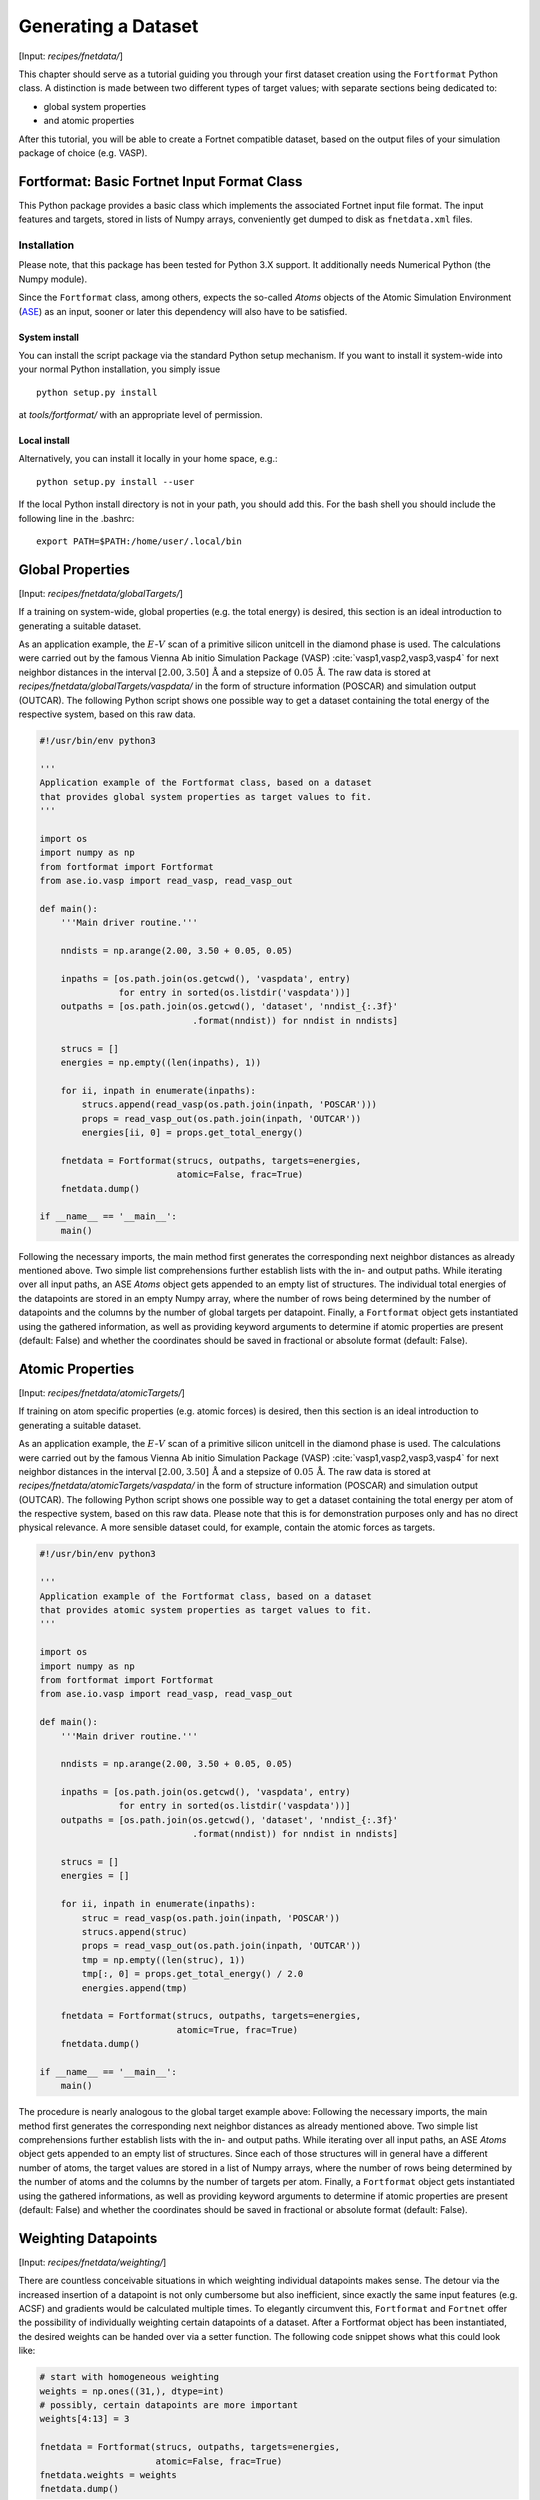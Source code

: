 .. _sec-fnetdata:
.. highlight:: none

####################
Generating a Dataset
####################

[Input: `recipes/fnetdata/`]

This chapter should serve as a tutorial guiding you through your first dataset
creation using the ``Fortformat`` Python class. A distinction is made between
two different types of target values; with separate sections being dedicated to:

* global system properties
* and atomic properties

After this tutorial, you will be able to create a Fortnet compatible dataset,
based on the output files of your simulation package of choice (e.g. VASP).


********************************************
Fortformat: Basic Fortnet Input Format Class
********************************************

This Python package provides a basic class which implements the associated
Fortnet input file format. The input features and targets, stored in lists
of Numpy arrays, conveniently get dumped to disk as ``fnetdata.xml`` files.


Installation
============

Please note, that this package has been tested for Python 3.X support. It
additionally needs Numerical Python (the Numpy module).

Since the ``Fortformat`` class, among others, expects the so-called `Atoms`
objects of the Atomic Simulation Environment
(`ASE <https://wiki.fysik.dtu.dk/ase/>`_) as an input, sooner or later this
dependency will also have to be satisfied.


System install
--------------

You can install the script package via the standard Python setup mechanism. If
you want to install it system-wide into your normal Python installation, you
simply issue
::

  python setup.py install

at `tools/fortformat/` with an appropriate level of permission.

Local install
-------------

Alternatively, you can install it locally in your home space, e.g.::

  python setup.py install --user

If the local Python install directory is not in your path, you should add this.
For the bash shell you should include the following line in the .bashrc::

  export PATH=$PATH:/home/user/.local/bin


.. _sec-fnetdata_globalTargets:

*****************
Global Properties
*****************

[Input: `recipes/fnetdata/globalTargets/`]

If a training on system-wide, global properties (e.g. the total energy) is
desired, this section is an ideal introduction to generating a suitable dataset.

As an application example, the :math:`E`-:math:`V` scan of a primitive silicon
unitcell in the diamond phase is used. The calculations were carried out by the
famous Vienna Ab initio Simulation Package (VASP)
:cite:`vasp1,vasp2,vasp3,vasp4` for next neighbor distances in the interval
:math:`[2.00,3.50]\,\mathrm{Å}` and a stepsize of :math:`0.05\,\mathrm{Å}`. The
raw data is stored at `recipes/fnetdata/globalTargets/vaspdata/` in the form of
structure information (POSCAR) and simulation output (OUTCAR). The following
Python script shows one possible way to get a dataset containing the total
energy of the respective system, based on this raw data.
 
.. code-block:: python

  #!/usr/bin/env python3

  '''
  Application example of the Fortformat class, based on a dataset
  that provides global system properties as target values to fit.
  '''

  import os
  import numpy as np
  from fortformat import Fortformat
  from ase.io.vasp import read_vasp, read_vasp_out

  def main():
      '''Main driver routine.'''

      nndists = np.arange(2.00, 3.50 + 0.05, 0.05)

      inpaths = [os.path.join(os.getcwd(), 'vaspdata', entry)
		 for entry in sorted(os.listdir('vaspdata'))]
      outpaths = [os.path.join(os.getcwd(), 'dataset', 'nndist_{:.3f}'
			       .format(nndist)) for nndist in nndists]

      strucs = []
      energies = np.empty((len(inpaths), 1))

      for ii, inpath in enumerate(inpaths):
	  strucs.append(read_vasp(os.path.join(inpath, 'POSCAR')))
	  props = read_vasp_out(os.path.join(inpath, 'OUTCAR'))
	  energies[ii, 0] = props.get_total_energy()

      fnetdata = Fortformat(strucs, outpaths, targets=energies,
                            atomic=False, frac=True)
      fnetdata.dump()

  if __name__ == '__main__':
      main()

Following the necessary imports, the main method first generates the
corresponding next neighbor distances as already mentioned above. Two simple
list comprehensions further establish lists with the in- and output paths. While
iterating over all input paths, an ASE `Atoms` object gets appended to an empty
list of structures. The individual total energies of the datapoints are stored
in an empty Numpy array, where the number of rows being determined by the number
of datapoints and the columns by the number of global targets per datapoint.
Finally, a ``Fortformat`` object gets instantiated using the gathered
information, as well as providing keyword arguments to determine if atomic
properties are present (default: False) and whether the coordinates should be
saved in fractional or absolute format (default: False).


*****************
Atomic Properties
*****************

[Input: `recipes/fnetdata/atomicTargets/`]

If training on atom specific properties (e.g. atomic forces) is desired, then
this section is an ideal introduction to generating a suitable dataset.

As an application example, the :math:`E`-:math:`V` scan of a primitive silicon
unitcell in the diamond phase is used. The calculations were carried out by the
famous Vienna Ab initio Simulation Package (VASP)
:cite:`vasp1,vasp2,vasp3,vasp4` for next neighbor distances in the interval
:math:`[2.00,3.50]\,\mathrm{Å}` and a stepsize of :math:`0.05\,\mathrm{Å}`. The
raw data is stored at `recipes/fnetdata/atomicTargets/vaspdata/` in the form of
structure information (POSCAR) and simulation output (OUTCAR). The following
Python script shows one possible way to get a dataset containing the total
energy per atom of the respective system, based on this raw data. Please note
that this is for demonstration purposes only and has no direct physical
relevance. A more sensible dataset could, for example, contain the atomic forces
as targets.

.. code-block:: python

  #!/usr/bin/env python3

  '''
  Application example of the Fortformat class, based on a dataset
  that provides atomic system properties as target values to fit.
  '''

  import os
  import numpy as np
  from fortformat import Fortformat
  from ase.io.vasp import read_vasp, read_vasp_out

  def main():
      '''Main driver routine.'''

      nndists = np.arange(2.00, 3.50 + 0.05, 0.05)

      inpaths = [os.path.join(os.getcwd(), 'vaspdata', entry)
		 for entry in sorted(os.listdir('vaspdata'))]
      outpaths = [os.path.join(os.getcwd(), 'dataset', 'nndist_{:.3f}'
			       .format(nndist)) for nndist in nndists]

      strucs = []
      energies = []

      for ii, inpath in enumerate(inpaths):
          struc = read_vasp(os.path.join(inpath, 'POSCAR'))
          strucs.append(struc)
	  props = read_vasp_out(os.path.join(inpath, 'OUTCAR'))
	  tmp = np.empty((len(struc), 1))
	  tmp[:, 0] = props.get_total_energy() / 2.0
	  energies.append(tmp)

      fnetdata = Fortformat(strucs, outpaths, targets=energies,
                            atomic=True, frac=True)
      fnetdata.dump()

  if __name__ == '__main__':
      main()

The procedure is nearly analogous to the global target example above: Following
the necessary imports, the main method first generates the corresponding next
neighbor distances as already mentioned above. Two simple list comprehensions
further establish lists with the in- and output paths. While iterating over all
input paths, an ASE `Atoms` object gets appended to an empty list of structures.
Since each of those structures will in general have a different number of atoms,
the target values are stored in a list of Numpy arrays, where the number of rows
being determined by the number of atoms and the columns by the number of targets
per atom. Finally, a ``Fortformat`` object gets instantiated using the gathered
informations, as well as providing keyword arguments to determine if atomic
properties are present (default: False) and whether the coordinates should be
saved in fractional or absolute format (default: False).


********************
Weighting Datapoints
********************

[Input: `recipes/fnetdata/weighting/`]

There are countless conceivable situations in which weighting individual
datapoints makes sense. The detour via the increased insertion of a datapoint is
not only cumbersome but also inefficient, since exactly the same input features
(e.g. ACSF) and gradients would be calculated multiple times. To elegantly
circumvent this, ``Fortformat`` and ``Fortnet`` offer the possibility of
individually weighting certain datapoints of a dataset. After a Fortformat
object has been instantiated, the desired weights can be handed over via a
setter function. The following code snippet shows what this could look like:

.. code-block:: python

  # start with homogeneous weighting
  weights = np.ones((31,), dtype=int)
  # possibly, certain datapoints are more important
  weights[4:13] = 3

  fnetdata = Fortformat(strucs, outpaths, targets=energies,
			atomic=False, frac=True)
  fnetdata.weights = weights
  fnetdata.dump()

For Fortformat to correctly recognize the weights, they must be specified as a
onedimensional list or Numpy array of positive integers. If these requirements
are not met, an error message is issued, so that nothing can terribly go wrong
(fingers crossed).


***********************
Contiguous Dataset File
***********************

[Input: `recipes/fnetdata/contiguous/`]

If the dataset contains several hundred thousand or even millions of data
points, individual files, each containing one data point, become impractical.
To resolve this fact, both ``Fortformat`` and ``Fortnet`` support a contiguous
format. If, instead of a list of output paths, only a single path is specified
as a string, there is an automatic change to the contiguous format and an
appropriate file gets written to the specified location. The modified line of
code of the former :ref:`section <sec-fnetdata_globalTargets>` regarding global
targets would look like this:

.. code-block:: python

  fnetdata = Fortformat(strucs, 'fnetdata.xml', targets=energies,
			atomic=False, frac=True)
  fnetdata.dump()

For Fortnet to correctly recognize the related format, the path or file
containing the primary dataset (``Dataset``) must end with `fnetdata.xml` and
that of the secondary dataset (``Validset``) would have to end with
`fnetvdata.xml`. A correct specification in the `fortnet_in.hsd` input file
could therefore be similar to this::

  Data {
       .
       .
       .
    Dataset = '/home/user/training/fnetdata.xml'
    Validset = '/home/user/validation/fnetvdata.xml'
  }


.. _sec-fnetdata_extFeatures:

************************
External Atomic Features
************************

[Input: `recipes/fnetdata/extfeatures/`]

Since currently only the Atom-Centered Symmetry Functions are available as a
mapping of the geometries to suitable network inputs, ``Fortformat``, as well
as ``Fortnet``, offers the possibility of processing user-specified external
atomic features. Thus every kind of imaginable input features can be used in the
training and prediction process, which significantly expands the versatility of
Fortnet. Of course, the user is responsible for checking the suitability of the
features handed over. Charge specifications like the Mulliken populations of the
individual atoms are conceivable.

The transfer of the selected features to the Fortformat class is
straightforward. The keyword argument ``features`` expects a list of Numpy
arrays, where the first dimension corresponds to the number of atoms of the
associated geometry and the second to the number of features per atom. The
example below shows how such a specification could look like. Random numbers are
used as features, which therefore only serve a demonstrative purpose.

.. code-block:: python

  #!/usr/bin/env python3

  '''
  Application example of the Fortformat class, based on a dataset
  that provides global system properties as target values to fit.
  The dataset is extended by user specified external atomic features.
  '''

  import os
  import numpy as np
  from fortformat import Fortformat
  from ase.io.vasp import read_vasp, read_vasp_out

  def main():
      '''Main driver routine.'''

      np.random.seed(42)

      inpaths = [os.path.join(os.getcwd(), '../globalTargets/vaspdata', entry)
		 for entry in sorted(os.listdir('../globalTargets/vaspdata'))]

      strucs = []
      features = []
      energies = np.empty((len(inpaths), 1))

      for ii, inpath in enumerate(inpaths):
	  struc = read_vasp(os.path.join(inpath, 'POSCAR'))
	  strucs.append(struc)
	  props = read_vasp_out(os.path.join(inpath, 'OUTCAR'))
	  energies[ii, 0] = props.get_total_energy()
	  features.append(np.random.random_sample((len(struc), 3)))

      fnetdata = Fortformat(strucs, 'fnetdata.xml', targets=energies,
			    features=features, atomic=False, frac=True)
      fnetdata.dump()

  if __name__ == '__main__':
      main()
